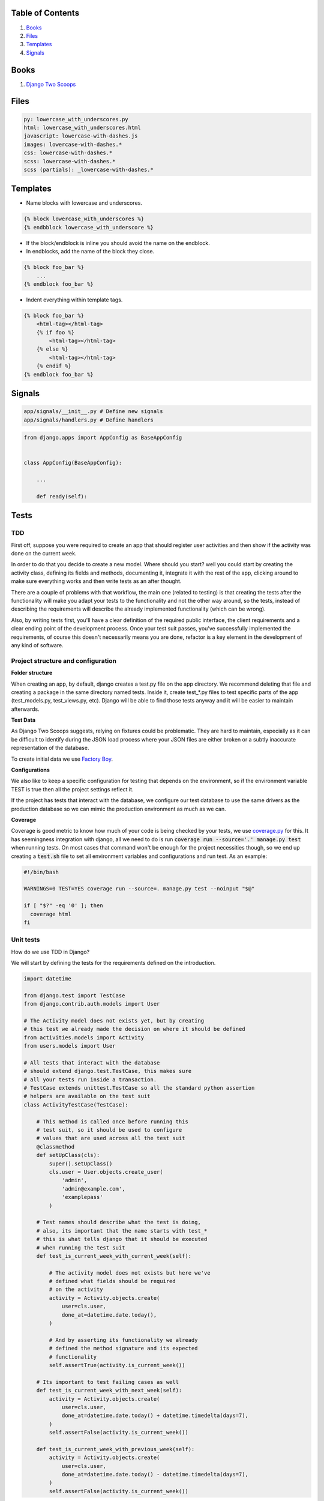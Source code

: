Table of Contents
=================

1. `Books`_
2. `Files`_
3. `Templates`_
4. `Signals`_


Books
=====

#. `Django Two Scoops <http://twoscoopspress.org/>`__


Files
=====

.. code:: yaml

    py: lowercase_with_underscores.py
    html: lowercase_with_underscores.html
    javascript: lowercase-with-dashes.js
    images: lowercase-with-dashes.*
    css: lowercase-with-dashes.*
    scss: lowercase-with-dashes.*
    scss (partials): _lowercase-with-dashes.*


Templates
=========

-  Name blocks with lowercase and underscores.

.. code:: html

    {% block lowercase_with_underscores %}
    {% endbblock lowercase_with_underscore %}

-  If the block/endblock is inline you should avoid the name on the
   endblock.

-  In endblocks, add the name of the block they close.

.. code:: html

    {% block foo_bar %}
        ...
    {% endblock foo_bar %}

-  Indent everything within template tags.

.. code:: html

    {% block foo_bar %}
        <html-tag></html-tag>
        {% if foo %}
            <html-tag></html-tag>
        {% else %}
            <html-tag></html-tag>
        {% endif %}
    {% endblock foo_bar %}


Signals
=======

.. code:: bash

    app/signals/__init__.py # Define new signals
    app/signals/handlers.py # Define handlers

.. code:: python

    from django.apps import AppConfig as BaseAppConfig


    class AppConfig(BaseAppConfig):

        ...

        def ready(self):


Tests
=====

TDD
---

First off, suppose you were required to create an app that should register user
activities and then show if the activity was done on the current week.

In order to do that you decide to create a new model. Where should you start?
well you could start by creating the activity class, defining its fields and
methods, documenting it, integrate it with the rest of the app, clicking around to
make sure everything works and then write tests as an after thought.

There are a couple of problems with that workflow, the main one (related to testing) is that creating
the tests after the functionality will make you adapt your tests to the functionality
and not the other way around, so the tests, instead of describing the requirements
will describe the already implemented functionality (which can be wrong).

Also, by writing tests first, you'll have a clear definition of the required public
interface, the client requirements and a clear ending point of the development process.
Once your test suit passes, you've successfully implemented the requirements, of course
this doesn't necessarily means you are done, refactor is a key element in the development
of any kind of software.

Project structure and configuration
-----------------------------------

**Folder structure**

When creating an app, by default, django creates a test.py file on the app
directory. We recommend deleting that file and creating a package in the same
directory named tests. Inside it, create test_*.py files to test specific parts
of the app (test_models.py, test_views.py, etc). Django will be able to find those
tests anyway and it will be easier to maintain afterwards.


**Test Data**

As Django Two Scoops suggests, relying on fixtures could be problematic. They are hard to maintain,
especially as it can be difficult to identify during the JSON load process where your JSON files
are either broken or a subtly inaccurate representation of the database.

To create initial data we use `Factory Boy <https://factoryboy.readthedocs.io/>`__. 

**Configurations**

We also like to keep a specific configuration for testing that depends on the
environment, so if the environment variable TEST is true then all the project
settings reflect it.

If the project has tests that interact with the database, we configure our test
database to use the same drivers as the production database so we can mimic the
production environment as much as we can.

**Coverage**

Coverage is good metric to know how much of your code is being checked by your
tests, we use `coverage.py <http://coverage.readthedocs.io/en/latest/>`__ for this.
It has seemingness integration with django, all we need to do is run
:code:`coverage run --source='.' manage.py test` when running tests. On most cases
that command won't be enough for the project necessities though, so we end up creating
a :code:`test.sh` file to set all environment variables and configurations
and run test. As an example:

.. code:: bash

    #!/bin/bash

    WARNINGS=0 TEST=YES coverage run --source=. manage.py test --noinput "$@"

    if [ "$?" -eq '0' ]; then
      coverage html
    fi


Unit tests
----------

How do we use TDD in Django?

We will start by defining the tests for the requirements defined on the introduction.

.. code:: python

    import datetime

    from django.test import TestCase
    from django.contrib.auth.models import User

    # The Activity model does not exists yet, but by creating
    # this test we already made the decision on where it should be defined
    from activities.models import Activity
    from users.models import User

    # All tests that interact with the database
    # should extend django.test.TestCase, this makes sure
    # all your tests run inside a transaction.
    # TestCase extends unittest.TestCase so all the standard python assertion
    # helpers are available on the test suit
    class ActivityTestCase(TestCase):

        # This method is called once before running this
        # test suit, so it should be used to configure
        # values that are used across all the test suit
        @classmethod
        def setUpClass(cls):
            super().setUpClass()
            cls.user = User.objects.create_user(
                'admin',
                'admin@example.com',
                'examplepass'
            )

        # Test names should describe what the test is doing,
        # also, its important that the name starts with test_*
        # this is what tells django that it should be executed
        # when running the test suit
        def test_is_current_week_with_current_week(self):

            # The activity model does not exists but here we've
            # defined what fields should be required
            # on the activity
            activity = Activity.objects.create(
                user=cls.user,
                done_at=datetime.date.today(),
            )

            # And by asserting its functionality we already
            # defined the method signature and its expected
            # functionality
            self.assertTrue(activity.is_current_week())

        # Its important to test failing cases as well
        def test_is_current_week_with_next_week(self):
            activity = Activity.objects.create(
                user=cls.user,
                done_at=datetime.date.today() + datetime.timedelta(days=7),
            )
            self.assertFalse(activity.is_current_week())

        def test_is_current_week_with_previous_week(self):
            activity = Activity.objects.create(
                user=cls.user,
                done_at=datetime.date.today() - datetime.timedelta(days=7),
            )
            self.assertFalse(activity.is_current_week())

Now we have to write the Activity class, or else the test will definitely fail.
We already defined the Activity on the test, so this process should be
really straightforward.

We'll start by implementing the bare minimum so that we can run the tests.

.. code:: python


    from django.db import models
    from django.contrib.auth.models import User


    class Activity(models.Model):

        user = models.ForeignKey(User)
        done_at = models.DateField()

        # We know how the method should be named and
        # that it should return a boolean so thats all
        # we implement for now
        def is_current_week(self):
            return True

Now we can run our tests. This is done by running :code:`$ ./manage.py test` on
the terminal. In this case test will fail, but thats okay, the development process
should be: run test - fail tests - refactor - success test - refactor - run test
and continue the cycle until you are satisfied with the implementation. If test
exists, you'll be able to refactor your implementation with the assurance that
you are always complying with the requirements.

Now lets update the Activity class so out test don't fail.


.. code:: python

    # (...) The rest of code stays the same, we only need to udpdate
    # is_current_week

    def is_current_week(self):
        today = datetime.date.today()
        monday = today - datetime.timedelta(days=today.weekday())
        sunday = today + datetime.timedelta(days=6)

        return monday <= self.done_at <= sunday

Run tests with :code:`$ ./manage.py tests` and tests should be successful! Now we
can be sure we finished with the original requirements and move on to the next
feature that needs to be implemented.

So we finish out first round of tdd testing.
What comes next? We assumed all dates where correctly formatted and that is_current_week
never unexpectedly failed. We should be testing those edge cases as well,
but as this is just an example, that is left for the reader as an exercise.

.. _here: https://github.com/sophilabs/guidelines/tree/master/python#tdd-unit-tests

Functional Tests
----------------

The main purpose of functional tests is testing features. In django features could mean views,
business logic or any other workflow involving several parts of the application.

    **Monkey patching and Inverse of control**

    In Python, as a dynamic language, its not common to use a DIC or use
    inverse of control patterns when designing the application, so in most cases
    there is strong coupling between classes. This is particularly common on
    django views.

    That being said, inversion of control as a way of avoiding strong coupling
    will make test a lot easier so it should be applied whenever possible.

Continuing with the requirements defined on the introduction we should be able
to show the activities of a user and if they where done on the current week.
As we did with the unit test, we can benefit from writing the tests first.

.. code:: python

    import datetime
    from django.test import TestCase, Client
    from django.contrib.auth.models import User
    from activities.models import Activity
    from users.models import User

    class ActivityTestCase(TestCase):

        @classmethod
        def setUpClass(cls):
            super().setUpClass()
            cls.user = User.objects.create_user(
                'admin',
                'admin@example.com',
                'examplepass'
            )

        # We use a new client for each test
        def setUp(self):
            # Client is a django helper for making requests
            # to out app, it supports all request types (GET, POST, DELETE, etc..)
            self.client = Client()

        def test_incorrect_url_returns_404(self):
            # Its a good practice to hardcode urls on tests.
            # Users can bookmarks urls, so if a url change in our
            # project, we should add a permanent redirect from the old
            # url to the new one.
            response = self.client.get('/user/0/activities')

            # User with id 0 does not exist. We define in the test that
            # if no user is found, the response code should be 404
            self.assertEqual(response.status_code, 404)

        def test_user_with_no_activities(self):
            response = self.client.get(
              '/user/{}/activities'.format(self.user.id)
            )

            # We define whats the status code when the user exists
            self.assertEqual(response.status_code, 200)

            # We can assert the body of the response with contains,
            # we could also test the context passed into the response
            # with resonse.context.
            # We define what the body should contain if the user
            # has no activities
            self.assertContains(response, 'No activities')

        def test_user_with_old_activities(self):
            response = self.client.get(
                '/user/{}/activities'.format(self.user.id)
            )

            activity = Activity.objects.create(
                user=self.user,
                done_at=datetime.datetime.now() - datetime.timedelta(days=7)
            )

            self.assertEqual(response.status_code, 200)

            # Defines what the body should contain in case there are any
            # old activities
            self.assertContainer(response, str(activity.id))

        def test_user_with_new_activities(self):
            response = self.client.get(
                '/user/{}/activities'.format(self.user.id)
            )

            activity = Activity.objects.create(
                user=self.user,
                done_at=datetime.datetime.now()
            )

            self.assertEqual(response.status_code, 200)

            # Defines what the body should contain in case there is any
            # new activity
            self.assertContaines(
                response,
                '{} was done this week!'.format(activity.id)
            )

Now that we defined how our view should behave we can start implementing it,
we run test the same way we did for unittest :code:`./manage.py test`.

Implementing the view should be easy now, we have all major steps defined.

.. code:: python

    # view.py

    from django.views.generic.detail import DetailView
    from accounts.models import User

    class UserDetailView(DetailView):
        template_name = "user.html"
        model = User

    # urls.py

    urlpatterns = [
      url(r'^users/(?P<user_id>[0-9]+)/$',
          UserDetailView.as_view(), name='user-detail'),
    ]

.. code:: html

    # user.html

    {% for activity in object.activities %}
      {% if activity.is_current_week %}
        <p>{activity.id} was done this week!</p>
      {% else %}
        <p>{activity.id}</p>
      {% endif %}
    {% empty %}
      <p>No activities</p>
    {% endfor %}

Because we had all the tests before coding the actual views, it makes it easier to
implement, we know what type of views we should use (DetailView), we know we
have to show something even if :code:`objects.activities` is empty and we know
how the url should look. Now we can do progressive enhancements with confidence,
knowing that if we mess up, the tests will let us know. Next we could add
styles, javascript, more context information and as long as the test keep giving
us the okay, we are complying to the requirements and our app works!

Acceptance Tests
----------------

While unit and functional tests are classified as white box tests, acceptance tests are considered black box tests.
They are used to determine if the requirements of the specifications are met.

**Selenium**

Suppose the app should only display the user activities after clicking a button
on the page. This will use javascript to make an ajax call to bring the activities
and then insert them in the DOM. We can't test that with out current stack as
it does not runs javascript.

Enter `Selenium <http://www.seleniumhq.org/>`__ a web browser automation.

Testing with selenium in django is extremely easy.

First, our tests should extend :code:`django.contrib.staticfiles.testing.StaticLiveServerTestCase`.
StaticLiveServerTestCase launches a live django server in the background (running our app)
and serves the static files to it.

Here is how the selenium test would look like:

.. code:: python

    from django.contrib.staticfiles.testing import StaticLiveServerTestCase
    from selenium import webdriver
    from selenium.webdriver.common.by import By
    from selenium.webdriver.support import expected_conditions
    from selenium.webdriver.support.wait import WebDriverWait


    class UserActivitiesTest(StaticLiveServerTestCase):
        def setUp(self):
          # (...) test setup, creating user and context

          # First we load the selenium driver, its responsable of controlling
          # the browser.
          # We like using a chrome webdriver as its our goto browser
          self.selenium = webdriver.Chrome(<path_to_driver>)
          self.selenium.maximize_window()
          super(GenerateReportTest, self).setUp()

        def tearDown(self):
            # Its important to close the selenium session
            # once out test are done
            self.selenium.quit()
            super(GenerateReportTest, self).tearDown()

        def test_async_user_activities(self):
            # Load the page into the browser
            self.selenium.get(
                '{}{}'.format(self.live_server_url, '/user/1/activities')
            )

            # We can select DOM elements and interact with them
            activity_button = self.selenium.find_element_by_id("activity-button")
            activity_button.click()

            # We wait for the activities maximum (acceptable) time
            # and set the expected condition, if the time is reached and
            # the condition evaluates to false, the test will fail.
            WebDriverWait(self.selenium, 10).until(
                expected_conditions.visibility_of_element_located(
                    (By.CLASS_NAME, "user-activity")
                )
            )

The above test, will check a couple of things. It will test that there is a button
with the id :code:`activity-button`, it will check that when clicked the user should
see an element with the class :code:`user-activity` and it will test that the delay
between the click and the DOM update takes less that 10 seconds.

So we are effectively testing the user experience. There is one big downside for
this kind of test, if the html markup changes, the test will fail. Depending on
the project, this can be a good thing or a bad thing. If the project is constantly
redesigning its identity, the effort of maintaining this test is probably not worth
it, but if the project has well defined style guidelines and its important for the
application to comply to them, then the development process could really benefit
from having this tests.

The are different cases where its important (or mandatory) to test you website
javascript and ux, to name a few:

- SPA applications
- Partial content loading
- Real time applications
- Strong Identity sites
- Short loading time requirement

For all those cases we need to be able to load the web page and simulate the user
interaction with it, that way, we can make sure that the user experience in our
site is the one that is expected. After all, the user experience is what gives
value to our site, it would be foolish not to test it.
